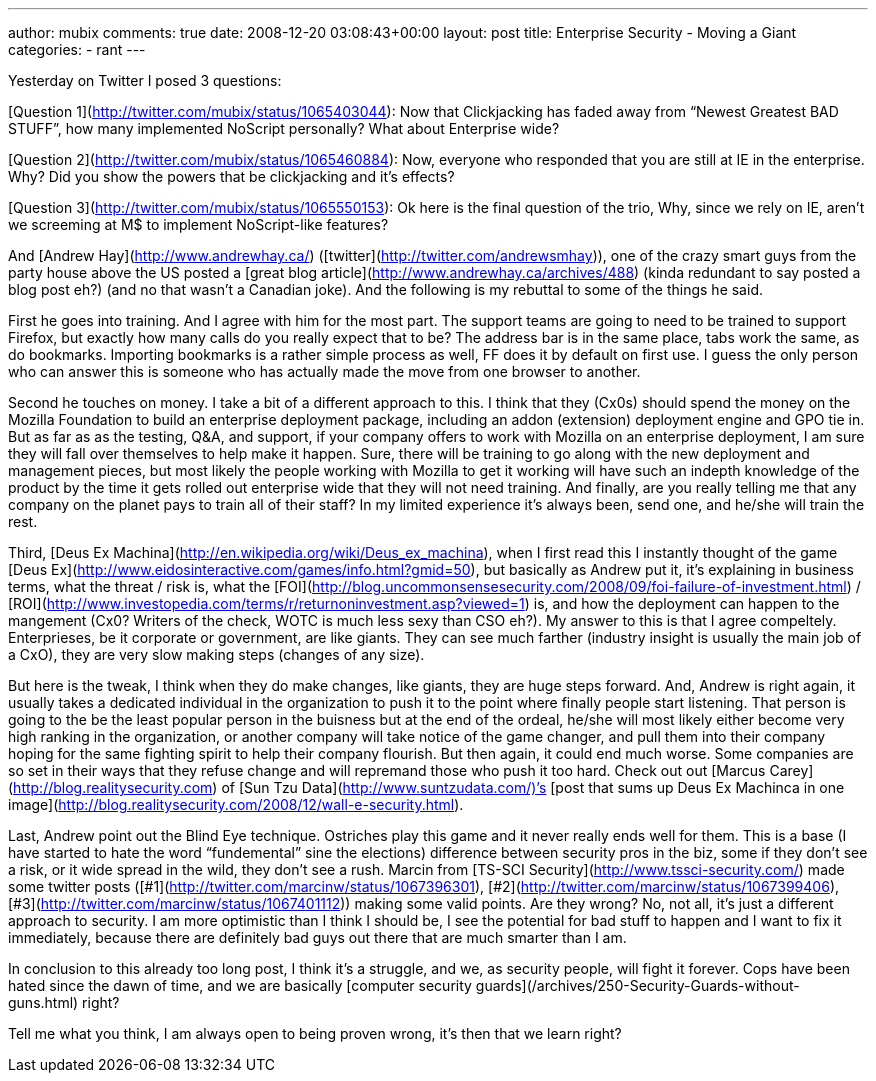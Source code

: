 ---
author: mubix
comments: true
date: 2008-12-20 03:08:43+00:00
layout: post
title: Enterprise Security - Moving a Giant
categories:
- rant
---

Yesterday on Twitter I posed 3 questions:  
  
[Question 1](http://twitter.com/mubix/status/1065403044): Now that Clickjacking has faded away from “Newest Greatest BAD STUFF”, how many implemented NoScript personally? What about Enterprise wide?  
  
[Question 2](http://twitter.com/mubix/status/1065460884): Now, everyone who responded that you are still at IE in the enterprise. Why? Did you show the powers that be clickjacking and it’s effects?  
  
[Question 3](http://twitter.com/mubix/status/1065550153): Ok here is the final question of the trio, Why, since we rely on IE, aren’t we screeming at M$ to implement NoScript-like features?  
  
And [Andrew Hay](http://www.andrewhay.ca/) ([twitter](http://twitter.com/andrewsmhay)), one of the crazy smart guys from the party house above the US posted a [great blog article](http://www.andrewhay.ca/archives/488) (kinda redundant to say posted a blog post eh?) (and no that wasn’t a Canadian joke). And the following is my rebuttal to some of the things he said.  
  
First he goes into training. And I agree with him for the most part. The support teams are going to need to be trained to support Firefox, but exactly how many calls do you really expect that to be? The address bar is in the same place, tabs work the same, as do bookmarks. Importing bookmarks is a rather simple process as well, FF does it by default on first use. I guess the only person who can answer this is someone who has actually made the move from one browser to another.  
  
Second he touches on money. I take a bit of a different approach to this. I think that they (Cx0s) should spend the money on the Mozilla Foundation to build an enterprise deployment package, including an addon (extension) deployment engine and GPO tie in. But as far as as the testing, Q&A, and support, if your company offers to work with Mozilla on an enterprise deployment, I am sure they will fall over themselves to help make it happen. Sure, there will be training to go along with the new deployment and management pieces, but most likely the people working with Mozilla to get it working will have such an indepth knowledge of the product by the time it gets rolled out enterprise wide that they will not need training. And finally, are you really telling me that any company on the planet pays to train all of their staff? In my limited experience it’s always been, send one, and he/she will train the rest.  
  
Third, [Deus Ex Machina](http://en.wikipedia.org/wiki/Deus_ex_machina), when I first read this I instantly thought of the game [Deus Ex](http://www.eidosinteractive.com/games/info.html?gmid=50), but basically as Andrew put it, it’s explaining in business terms, what the threat / risk is, what the [FOI](http://blog.uncommonsensesecurity.com/2008/09/foi-failure-of-investment.html) / [ROI](http://www.investopedia.com/terms/r/returnoninvestment.asp?viewed=1) is, and how the deployment can happen to the mangement (Cx0? Writers of the check, WOTC is much less sexy than CSO eh?). My answer to this is that I agree compeltely. Enterprieses, be it corporate or government, are like giants. They can see much farther (industry insight is usually the main job of a CxO), they are very slow making steps (changes of any size).  
  
But here is the tweak, I think when they do make changes, like giants, they are huge steps forward. And, Andrew is right again, it usually takes a dedicated individual in the organization to push it to the point where finally people start listening. That person is going to the be the least popular person in the buisness but at the end of the ordeal, he/she will most likely either become very high ranking in the organization, or another company will take notice of the game changer, and pull them into their company hoping for the same fighting spirit to help their company flourish. But then again, it could end much worse. Some companies are so set in their ways that they refuse change and will repremand those who push it too hard. Check out out [Marcus Carey](http://blog.realitysecurity.com) of [Sun Tzu Data](http://www.suntzudata.com/)’s [post that sums up Deus Ex Machinca in one image](http://blog.realitysecurity.com/2008/12/wall-e-security.html).  
  
Last, Andrew point out the Blind Eye technique. Ostriches play this game and it never really ends well for them. This is a base (I have started to hate the word “fundemental” sine the elections) difference between security pros in the biz, some if they don’t see a risk, or it wide spread in the wild, they don’t see a rush. Marcin from [TS-SCI Security](http://www.tssci-security.com/) made some twitter posts ([#1](http://twitter.com/marcinw/status/1067396301), [#2](http://twitter.com/marcinw/status/1067399406), [#3](http://twitter.com/marcinw/status/1067401112)) making some valid points. Are they wrong? No, not all, it’s just a different approach to security. I am more optimistic than I think I should be, I see the potential for bad stuff to happen and I want to fix it immediately, because there are definitely bad guys out there that are much smarter than I am.  
  
In conclusion to this already too long post, I think it’s a struggle, and we, as security people, will fight it forever. Cops have been hated since the dawn of time, and we are basically [computer security guards](/archives/250-Security-Guards-without-guns.html) right?  
  
Tell me what you think, I am always open to being proven wrong, it’s then that we learn right?
